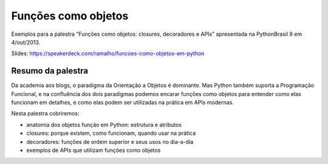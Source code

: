 ====================
Funções como objetos
====================

Exemplos para a palestra "Funções como objetos: closures, decoradores e APIs" apresentada na PythonBrasil 9 em 4/out/2013.

Slides: https://speakerdeck.com/ramalho/funcoes-como-objetos-em-python

Resumo da palestra
==================

Da academia aos blogs, o paradigma da Orientação a Objetos é dominante. Mas Python também suporta a Programação Funcional, e na confluência dos dois paradigmas podemos encarar funções como objetos para entender como elas funcionam em detalhes, e como elas podem ser utilizadas na prática em APIs modernas.

Nesta palestra cobriremos:

* anatomia dos objetos função em Python: estrutura e atributos

* closures: porque existem, como funcionam, quando usar na prática

* decoradores: funções de ordem superior e seus usos no dia-a-dia

* exemplos de APIs que utilizam funções como objetos

